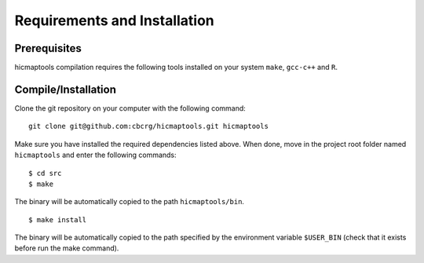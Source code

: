 Requirements and Installation
=============================

Prerequisites
-------------

hicmaptools compilation requires the following tools installed on your
system ``make``, ``gcc-c++`` and ``R``.

Compile/Installation
--------------------

Clone the git repository on your computer with the following command:

::

    git clone git@github.com:cbcrg/hicmaptools.git hicmaptools

Make sure you have installed the required dependencies listed above.
When done, move in the project root folder named ``hicmaptools`` and
enter the following commands:

::

    $ cd src
    $ make

The binary will be automatically copied to the path ``hicmaptools/bin``.

::

    $ make install

The binary will be automatically copied to the path specified by the
environment variable ``$USER_BIN`` (check that it exists before run the
make command).

